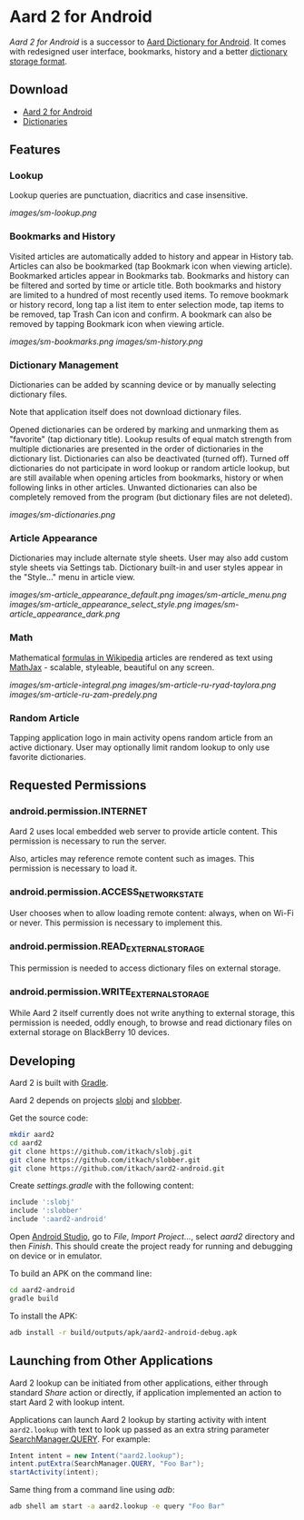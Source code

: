 * Aard 2 for Android
  /Aard 2 for Android/ is a successor to [[https://play.google.com/store/apps/details?id=aarddict.android][Aard Dictionary for Android]]. It
  comes with redesigned user interface, bookmarks, history and a
  better [[https://github.com/itkach/slob][dictionary storage format]].

** Download

   - [[https://github.com/itkach/aard2-android/releases][Aard 2 for Android]]
   - [[https://github.com/itkach/slob/wiki/Dictionaries][Dictionaries]]


** Features

*** Lookup
    Lookup queries are punctuation, diacritics and case
    insensitive.

    [[images/sm-lookup.png]]


*** Bookmarks and History
    Visited articles are automatically added to history and appear in
    History tab. Articles can also be bookmarked (tap Bookmark icon
    when viewing article). Bookmarked articles
    appear in Bookmarks tab. Bookmarks and history can be
    filtered and sorted by time or article title. Both bookmarks and
    history are limited to a hundred of most recently used items. To
    remove bookmark or history record, long tap a list item to enter
    selection mode, tap items to be removed, tap Trash Can icon and
    confirm. A bookmark can also be removed by tapping Bookmark icon
    when viewing article.

    [[images/sm-bookmarks.png]]
    [[images/sm-history.png]]


*** Dictionary Management
    Dictionaries can be added by scanning device or by manually
    selecting dictionary files.

    Note that application itself does not download dictionary files.

    Opened dictionaries can be ordered by
    marking and unmarking them as "favorite" (tap dictionary
    title). Lookup results of equal match strength from multiple
    dictionaries are presented in the order of dictionaries in the
    dictionary list. Dictionaries can also be deactivated (turned
    off). Turned off dictionaries do not participate in word lookup or
    random article lookup,
    but are still available when opening articles from bookmarks,
    history or when following links in other articles. Unwanted dictionaries
    can also be completely removed from the program (but dictionary files
    are not deleted).

    [[images/sm-dictionaries.png]]


*** Article Appearance
    Dictionaries may include alternate style sheets. User may
    also add custom style sheets via Settings tab. Dictionary built-in and
    user styles appear in the "Style..." menu in article view.

    [[images/sm-article_appearance_default.png]]
    [[images/sm-article_menu.png]]
    [[images/sm-article_appearance_select_style.png]]
    [[images/sm-article_appearance_dark.png]]

*** Math
    Mathematical [[https://meta.wikimedia.org/wiki/Help:Displaying_a_formula][formulas in Wikipedia]] articles are rendered as text
    using [[http://www.mathjax.org/][MathJax]] - scalable, styleable, beautiful on any screen.

    [[images/sm-article-integral.png]]
    [[images/sm-article-ru-ryad-taylora.png]]
    [[images/sm-article-ru-zam-predely.png]]

*** Random Article
    Tapping application logo in main activity opens random article
    from an active dictionary. User may optionally limit random
    lookup to only use favorite dictionaries.


** Requested Permissions
*** android.permission.INTERNET
    Aard 2 uses local embedded web server to provide article content. This
    permission is necessary to run the server.

    Also, articles may reference remote content such as images. This
    permission is necessary to load it.

*** android.permission.ACCESS_NETWORK_STATE
    User chooses when to allow loading remote content: always,
    when on Wi-Fi or never. This permission is necessary to implement
    this.

*** android.permission.READ_EXTERNAL_STORAGE
    This permission is needed to access dictionary files on external storage.
*** android.permission.WRITE_EXTERNAL_STORAGE
    While Aard 2 itself currently does not write anything to external
    storage, this permission is needed, oddly enough, to browse and
    read dictionary files on external storage on BlackBerry 10 devices.


** Developing

  Aard 2 is built with [[http://www.gradle.org][Gradle]].

  Aard 2 depends on projects [[https://github.com/itkach/slobj][slobj]] and [[https://github.com/itkach/slobber][slobber]].

  Get the source code:

   #+BEGIN_SRC sh
   mkdir aard2
   cd aard2
   git clone https://github.com/itkach/slobj.git
   git clone https://github.com/itkach/slobber.git
   git clone https://github.com/itkach/aard2-android.git
   #+END_SRC

   Create /settings.gradle/ with the following content:

   #+BEGIN_SRC groovy
   include ':slobj'
   include ':slobber'
   include ':aard2-android'
   #+END_SRC

   Open [[https://developer.android.com/sdk/installing/studio.html][Android Studio]], go to /File/, /Import Project.../, select
   /aard2/ directory and then /Finish/. This should create the project
   ready for running and debugging on device or in emulator.

   To build an APK on the command line:

   #+BEGIN_SRC sh
   cd aard2-android
   gradle build
   #+END_SRC

   To install the APK:

   #+BEGIN_SRC sh
   adb install -r build/outputs/apk/aard2-android-debug.apk
   #+END_SRC

** Launching from Other Applications

   Aard 2 lookup can be initiated from other applications, either
   through standard /Share/ action or directly, if application
   implemented an action to start Aard 2 with lookup intent.

   Applications can launch Aard 2 lookup by starting activity with intent
   ~aard2.lookup~ with text to look up passed as an extra string
    parameter [[http://developer.android.com/reference/android/app/SearchManager.html#QUERY][SearchManager.QUERY]]. For example:

   #+BEGIN_SRC java
   Intent intent = new Intent("aard2.lookup");
   intent.putExtra(SearchManager.QUERY, "Foo Bar");
   startActivity(intent);
   #+END_SRC

   Same thing from a command line using /adb/:

   #+BEGIN_SRC sh
   adb shell am start -a aard2.lookup -e query "Foo Bar"
   #+END_SRC
